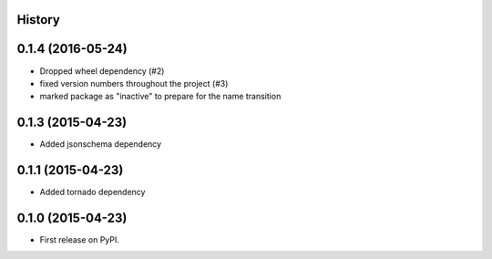 .. :changelog:

History
-------

0.1.4 (2016-05-24)
---------------------

* Dropped wheel dependency (#2)
* fixed version numbers throughout the project (#3)
* marked package as "inactive" to prepare for the name transition

0.1.3 (2015-04-23)
---------------------

* Added jsonschema dependency

0.1.1 (2015-04-23)
---------------------

* Added tornado dependency

0.1.0 (2015-04-23)
---------------------

* First release on PyPI.
